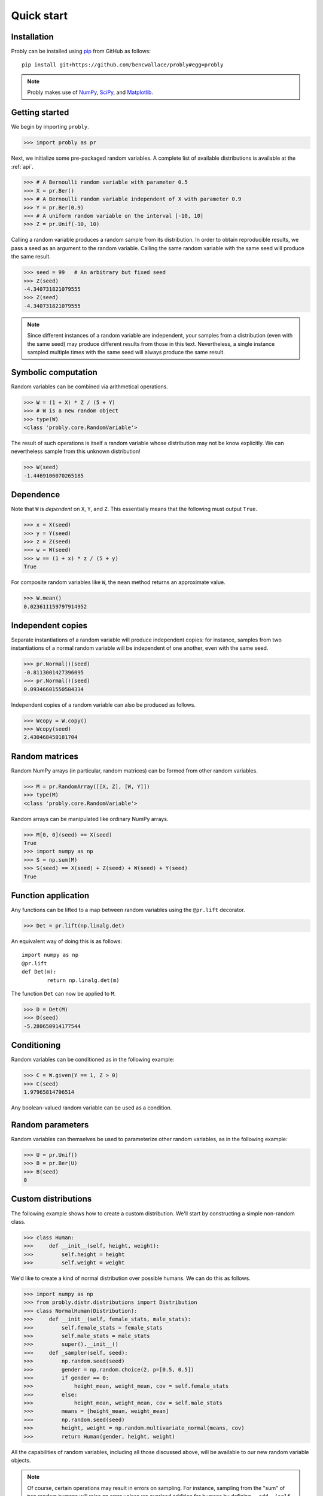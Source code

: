 ###########
Quick start
###########

************
Installation
************

Probly can be installed using `pip <https://pypi.org/project/pip/>`_ from GitHub as follows::

   pip install git+https://github.com/bencwallace/probly#egg=probly

.. note::

   Probly makes use of `NumPy <http://www.numpy.org/>`_, `SciPy <https://www.scipy.org/>`_, and `Matplotlib <https://matplotlib.org/>`_.

***************
Getting started
***************

We begin by importing ``probly``.

>>> import probly as pr

Next, we initialize some pre-packaged random variables.
A complete list of available distributions is available at the :ref:`api`.

>>> # A Bernoulli random variable with parameter 0.5
>>> X = pr.Ber()
>>> # A Bernoulli random variable independent of X with parameter 0.9
>>> Y = pr.Ber(0.9)
>>> # A uniform random variable on the interval [-10, 10]
>>> Z = pr.Unif(-10, 10)

Calling a random variable produces a random sample from its distribution.
In order to obtain reproducible results, we pass a seed as an argument to
the random variable. Calling the same random variable with the same seed
will produce the same result.

>>> seed = 99	# An arbitrary but fixed seed
>>> Z(seed)
-4.340731821079555
>>> Z(seed)
-4.340731821079555

.. note::

   Since different instances of a random variable are independent, your samples from a distribution (even with the
   same seed) may produce different results from those in this text. Nevertheless, a single instance sampled multiple
   times with the same seed will always produce the same result.

********************
Symbolic computation
********************
Random variables can be combined via arithmetical operations.

>>> W = (1 + X) * Z / (5 + Y)
>>> # W is a new random object
>>> type(W)
<class 'probly.core.RandomVariable'>

The result of such operations is itself a random variable whose
distribution may not be know explicitly.
We can nevertheless sample from this unknown distribution!

>>> W(seed)
-1.4469106070265185

**********
Dependence
**********
Note that ``W`` is *dependent* on ``X``, ``Y``, and ``Z``.
This essentially means that the following must output ``True``.

>>> x = X(seed)
>>> y = Y(seed)
>>> z = Z(seed)
>>> w = W(seed)
>>> w == (1 + x) * z / (5 + y)
True

For composite random variables like ``W``, the ``mean`` method returns an approximate
value.

>>> W.mean()
0.023611159797914952

******************
Independent copies
******************
Separate instantiations of a random variable will produce independent copies: for instance, samples from two
instantiations of a normal random variable will be independent of one another, even with the same seed.

>>> pr.Normal()(seed)
-0.8113001427396095
>>> pr.Normal()(seed)
0.09346601550504334

Independent copies of a random variable can also be produced as follows.

>>> Wcopy = W.copy()
>>> Wcopy(seed)
2.430468450181704

***************
Random matrices
***************
Random NumPy arrays (in particular, random matrices) can be formed from
other random variables.

>>> M = pr.RandomArray([[X, Z], [W, Y]])
>>> type(M)
<class 'probly.core.RandomVariable'>

Random arrays can be manipulated like ordinary NumPy arrays.

>>> M[0, 0](seed) == X(seed)
True
>>> import numpy as np
>>> S = np.sum(M)
>>> S(seed) == X(seed) + Z(seed) + W(seed) + Y(seed)
True

********************
Function application
********************
Any functions can be lifted to a map between random variables
using the ``@pr.lift`` decorator.

>>> Det = pr.lift(np.linalg.det)

An equivalent way of doing this is as follows::

	import numpy as np
	@pr.lift
	def Det(m):
		return np.linalg.det(m)

The function ``Det`` can now be applied to ``M``.

>>> D = Det(M)
>>> D(seed)
-5.280650914177544

************
Conditioning
************
Random variables can be conditioned as in the following example:

>>> C = W.given(Y == 1, Z > 0)
>>> C(seed)
1.97965814796514

Any boolean-valued random variable can be used as a condition.

*****************
Random parameters
*****************
Random variables can themselves be used to parameterize other random variables, as in the following example:

>>> U = pr.Unif()
>>> B = pr.Ber(U)
>>> B(seed)
0

********************
Custom distributions
********************

The following example shows how to create a custom distribution. We'll start by constructing a simple non-random
class.

>>> class Human:
>>>     def __init__(self, height, weight):
>>>         self.height = height
>>>         self.weight = weight

We'd like to create a kind of normal distribution over possible humans. We can do this as follows.

>>> import numpy as np
>>> from probly.distr.distributions import Distribution
>>> class NormalHuman(Distribution):
>>>     def __init__(self, female_stats, male_stats):
>>>         self.female_stats = female_stats
>>>         self.male_stats = male_stats
>>>         super().__init__()
>>>     def _sampler(self, seed):
>>>         np.random.seed(seed)
>>>         gender = np.random.choice(2, p=[0.5, 0.5])
>>>         if gender == 0:
>>>             height_mean, weight_mean, cov = self.female_stats
>>>         else:
>>>             height_mean, weight_mean, cov = self.male_stats
>>>         means = [height_mean, weight_mean]
>>>         np.random.seed(seed)
>>>         height, weight = np.random.multivariate_normal(means, cov)
>>>         return Human(gender, height, weight)

All the capabilities of random variables, including all those discussed above, will be available to our new random
variable objects.

.. note::

   Of course, certain operations may result in errors on sampling. For instance, sampling from the "sum" of two random
   humans will raise an error unless we overload addition for humans by defining ``__add__(self, other)`` in the
   ``Human`` class.

Let's initialize an instance of this random variable.

>>> f_cov = np.array([[80, 5], [5, 99]])
>>> f_stats = [160, 65, f_cov]
>>> m_cov = np.array([[70, 4], [4, 11]])
>>> m_stats = [180, 75, m_cov]
>>> H = NormalHuman(f_stats, m_stats)

We can sample from and manipulate such a random variable as usual.

>>> @pr.lift
>>> def bmi(human):
>>>     return human.weight / (human.height / 100) ** 2
>>> BMI = bmi(H)
>>> BMI(seed)
23.57076738620301
